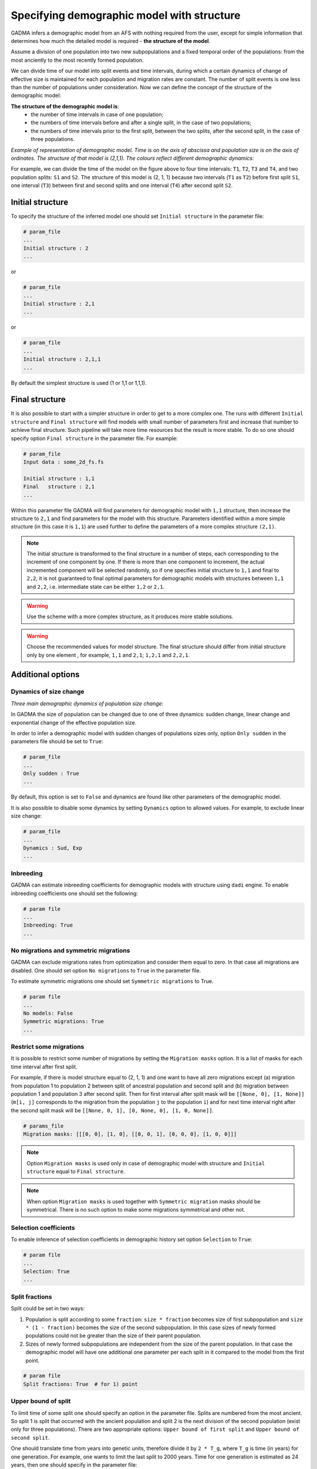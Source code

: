 .. _demographic_model_with_structure:

Specifying demographic model with structure
-------------------------------------------

GADMA infers a demographic model from an AFS with nothing required from the user, except for simple information that determines how much the detailed model is required - **the structure of the model**.

Assume a division of one population into two new subpopulations and a fixed temporal order of the populations: from the most anciently to the most recently formed population. 

We can divide time of our model into split events and time intervals, during which a certain dynamics of change of effective size is maintained for each population and migration rates are constant. The number of split events is one less than the number of populations under consideration. Now we can define the concept of the structure of the demographic model:

**The structure of the demographic model is**:
    * the number of time intervals in case of one population;
    * the numbers of time intervals before and after a single split, in the case of  two populations;
    * the numbers of time intervals prior to the first split, between the two splits, after the second split, in the case of three populations.

*Example of representation of demographic model. Time is on the axis of abscissa and population size is on the axis of ordinates. The structure of that model is (2,1,1). The colours reflect different demographic dynamics:*

.. image:: colored_model.png
    :width: 100%

For example, we can divide the time of the model on the figure above to four time intervals: ``T1``, ``T2``, ``T3`` and ``T4``, and two population splits: ``S1`` and ``S2``. The structure of this model is (2, 1, 1) because two intervals (``T1`` as ``T2``) before first split ``S1``, one interval (``T3``) between first and second splits and one interval (``T4``) after second split ``S2``.

Initial structure
*****************

To specify the structure of the inferred model one should set ``Initial structure`` in the parameter file:

.. code-block:: none

    # param_file
    ...
    Initial structure : 2
    ...

or

.. code-block:: none

    # param_file
    ...
    Initial structure : 2,1
    ...

or

.. code-block:: none

    # param_file
    ...
    Initial structure : 2,1,1
    ...

By default the simplest structure is used (1 or 1,1 or 1,1,1).

Final structure
***************

It is also possible to start with a simpler structure in order to get to a more complex one. The runs with different ``Initial structure`` and ``Final structure`` will find models with small number of parameters first and increase that number to achieve final structure. Such pipeline will take more time resources but the result is more stable. To do so one should specify option ``Final structure`` in the parameter file. For example:

.. code-block:: none

    # param_file
    Input data : some_2d_fs.fs
    
    Initial structure : 1,1
    Final   structure : 2,1
    ...

Within this parameter file GADMA will find parameters for demographic model with ``1,1`` structure, then increase the structure to ``2,1`` and find parameters for the model with this structure. Parameters identified within a more simple structure (in this case it is ``1,1``) are used further to define the parameters of a more complex structure ``(2,1)``.

.. note::
    The initial structure is transformed to the final structure in a number of steps, each corresponding to the increment of one component by one. If there is more than one component to increment, the actual incremented component will be selected randomly, so if one specifies initial structure to ``1,1`` and final to ``2,2``, it is not guaranteed to final optimal parameters for demographic models with structures between ``1,1`` and ``2,2``, i.e. intermediate state can be either ``1,2`` or ``2,1``.

.. warning::
    Use the scheme with a more complex structure, as it produces more stable solutions.

.. warning::
    Choose the recommended values for model structure. The final structure should differ from initial structure only by one element , for example, ``1,1`` and ``2,1``; ``1,2,1`` and ``2,2,1``.

Additional options
******************

Dynamics of size change
_______________________

*Three main demographic dynamics of population size change:*

.. image:: sudden.png
  :width: 30%
.. image:: linear.png
  :width: 30%
.. image:: exponential.png
  :width: 30%

In GADMA the size of population can be changed due to one of three dynamics: sudden change, linear change and exponential change of the effective population size. 

In order to infer a demographic model with sudden changes of populations sizes only, option ``Only sudden`` in the parameters file should be set to ``True``:

.. code-block:: none

   # param_file
   ...
   Only sudden : True
   ...

By default, this option is set to ``False`` and dynamics are found like other parameters of the demographic model.

It is also possible to disable some dynamics by setting ``Dynamics`` option to allowed values. For example, to exclude linear size change:

.. code-block:: none

   # param_file
   ...
   Dynamics : Sud, Exp
   ...

Inbreeding
__________

GADMA can estimate inbreeding coefficients for demographic models with structure using ``dadi`` engine. To enable inbreeding coefficients one should set the following:

.. code-block:: none

    # param file
    ...
    Inbreeding: True
    ...

No migrations and symmetric migrations
_______________________________________

GADMA can exclude migrations rates from optimization and consider them equal to zero. In that case all migrations are disabled. One should set option ``No migrations`` to ``True`` in the parameter file.

To estimate symmetric migrations one should set ``Symmetric migrations`` to True.

.. code-block:: none

    # param file
    ...
    No models: False
    Symmetric migrations: True
    ...

Restrict some migrations
__________________________

It is possible to restrict some number of migrations by setting the ``Migration masks`` option. It is a list of masks for each time interval after first split.

For example, if there is model structure equal to (2, 1, 1) and one want to have all zero migrations except (a) migration from population 1 to population 2 between split of ancestral population and second split and (b) migration between population 1 and population 3 after second split. Then for first interval after split mask will be ``[[None, 0], [1, None]]`` (``m[i, j]`` corresponds to the migration from the population ``j`` to the population ``i``) and for next time interval right after the second split mask will be ``[[None, 0, 1], [0, None, 0], [1, 0, None]]``.

.. code-block::

    # params_file
    Migration masks: [[[0, 0], [1, 0], [[0, 0, 1], [0, 0, 0], [1, 0, 0]]]

.. note::
    Option ``Migration masks`` is used only in case of demographic model with structure and ``Initial structure`` equal to ``Final structure``.

.. note::
    When option ``Migration masks`` is used together with ``Symmetric migration`` masks should be symmetrical. There is no such option to make some migrations symmetrical and other not.

Selection coefficients
_______________________

To enable inference of selection coefficients in demographic history set option ``Selection`` to ``True``:

.. code-block:: none

    # param file
    ...
    Selection: True
    ...

Split fractions
__________________

Split could be set in two ways:

1) Population is split according to some ``fraction``: ``size * fraction`` becomes size of first subpopulation and ``size * (1 - fraction)`` becomes the size of the second subpopulation. In this case sizes of newly formed populations could not be greater than the size of their parent population.

2) Sizes of newly formed subpopulations are independent from the size of the parent population. In that case the demographic model will have one additional one parameter per each split in it compared to the model from the first point.

.. code-block:: none

    # param file
    Split fractions: True  # for 1) point

Upper bound of split
_____________________

To limit time of some split one should specify an option in the parameter file. Splits are numbered from the most ancient. So split 1 is split that occurred with the ancient population and split 2 is the next division of the second population (exist only for three populations). There are two appropriate options: ``Upper bound of first split`` and ``Upper bound of second split``.

One should translate time from years into genetic units, therefore divide it by ``2 * T_g``, where ``T_g`` is time (in years) for one generation. For example, one wants to limit the last split to 2000 years. Time for one generation is estimated as 24 years, then one should specify in the parameter file:

.. code-block:: none

    # param_file
    ...
    Upper bound of second split : 41.666
    ...
